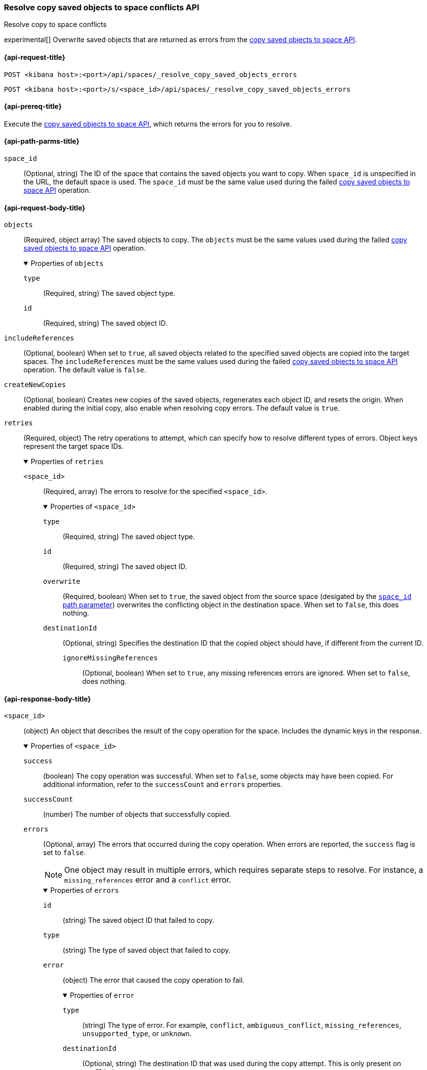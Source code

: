 [role="xpack"]
[[spaces-api-resolve-copy-saved-objects-conflicts]]
=== Resolve copy saved objects to space conflicts API
++++
<titleabbrev>Resolve copy to space conflicts</titleabbrev>
++++

experimental[] Overwrite saved objects that are returned as errors from the <<spaces-api-copy-saved-objects, copy saved objects to space API>>.

[[spaces-api-resolve-copy-saved-objects-conflicts-request]]
==== {api-request-title}

`POST <kibana host>:<port>/api/spaces/_resolve_copy_saved_objects_errors`

`POST <kibana host>:<port>/s/<space_id>/api/spaces/_resolve_copy_saved_objects_errors`

[[spaces-api-resolve-copy-saved-objects-conflicts-prereqs]]
==== {api-prereq-title}

Execute the <<spaces-api-copy-saved-objects,copy saved objects to space API>>, which returns the errors for you to resolve.

[[spaces-api-resolve-copy-saved-objects-conflicts-path-params]]
==== {api-path-parms-title}

`space_id`::
(Optional, string) The ID of the space that contains the saved objects you want to copy. When `space_id` is unspecified in the URL, the default space is used. The `space_id` must be the same value used during the failed <<spaces-api-copy-saved-objects, copy saved objects to space API>> operation.

[role="child_attributes"]
[[spaces-api-resolve-copy-saved-objects-conflicts-request-body]]
==== {api-request-body-title}

`objects`::
  (Required, object array) The saved objects to copy. The `objects` must be the same values used during the failed <<spaces-api-copy-saved-objects, copy saved objects to space API>> operation.
+
.Properties of `objects`
[%collapsible%open]
=====
  `type`:::
    (Required, string) The saved object type.

  `id`:::
    (Required, string) The saved object ID.
=====

`includeReferences`::
  (Optional, boolean) When set to `true`, all saved objects related to the specified saved objects are copied into the target spaces. The `includeReferences` must be the same values used during the failed <<spaces-api-copy-saved-objects, copy saved objects to space API>> operation. The default value is `false`.

`createNewCopies`::
  (Optional, boolean) Creates new copies of the saved objects, regenerates each object ID, and resets the origin. When enabled during the
  initial copy, also enable when resolving copy errors. The default value is `true`.

`retries`::
  (Required, object) The retry operations to attempt, which can specify how to resolve different types of errors. Object keys represent the
  target space IDs.
+
.Properties of `retries`
[%collapsible%open]
=====
  `<space_id>`:::
  (Required, array) The errors to resolve for the specified `<space_id>`.
+

.Properties of `<space_id>`
[%collapsible%open]
======
    `type`::::
    (Required, string) The saved object type.
    `id`::::
    (Required, string) The saved object ID.
    `overwrite`::::
    (Required, boolean) When set to `true`, the saved object from the source space (desigated by the <<spaces-api-resolve-copy-saved-objects-conflicts-path-params, `space_id` path parameter>>) overwrites the conflicting object in the destination space. When set to `false`, this does nothing.
    `destinationId`::::
    (Optional, string) Specifies the destination ID that the copied object should have, if different from the current ID.
    `ignoreMissingReferences`:::
    (Optional, boolean) When set to `true`, any missing references errors are ignored. When set to `false`, does nothing.
======
=====

[role="child_attributes"]
[[spaces-api-resolve-copy-saved-objects-conflicts-response-body]]
==== {api-response-body-title}

`<space_id>`::
  (object) An object that describes the result of the copy operation for the space. Includes the dynamic keys in the response.
+
.Properties of `<space_id>`
[%collapsible%open]
=====
  `success`:::
    (boolean) The copy operation was successful. When set to `false`, some objects may have been copied. For additional information, refer to the `successCount` and `errors` properties.

  `successCount`:::
    (number) The number of objects that successfully copied.

  `errors`:::
    (Optional, array) The errors that occurred during the copy operation. When errors are reported, the `success` flag is set to `false`.
+
NOTE: One object may result in multiple errors, which requires separate steps to resolve. For instance, a `missing_references` error and a
`conflict` error.
+

.Properties of `errors`
[%collapsible%open]
======
    `id`::::
      (string) The saved object ID that failed to copy.

    `type`::::
      (string) The type of saved object that failed to copy.

    `error`::::
      (object) The error that caused the copy operation to fail.
+

.Properties of `error`
[%collapsible%open]
=======
      `type`::::
        (string) The type of error. For example, `conflict`, `ambiguous_conflict`, `missing_references`, `unsupported_type`, or `unknown`.
      `destinationId`::::
        (Optional, string) The destination ID that was used during the copy attempt. This is only present on `conflict` errors types.
      `destinations`::::
        (Optional, array) A list of possible object destinations with `id`, `title`, and `updatedAt` fields to describe each one. This is
        only present on `ambiguous_conflict` error types.
=======
======

`successResults`:::
  (Optional, array) Indicates successfully copied objects, with any applicable metadata.
+
NOTE: Objects are created when all resolvable errors are addressed, including conflict and missing references errors. For more information,
refer to the <<spaces-api-resolve-copy-saved-objects-conflicts-example,examples>>.

=====

[[spaces-api-resolve-copy-saved-objects-conflicts-example]]
==== {api-examples-title}

[[spaces-api-resolve-copy-saved-objects-conflicts-example-1]]
===== Resolve conflict errors

This example builds upon the <<spaces-api-copy-saved-objects-example-3,Copy objects API example with conflict errors>>.

Resolve conflict errors for {a-data-source}, visualization, and *Canvas* workpad by overwriting the existing saved objects:

[source,sh]
----
$ curl -X POST api/spaces/_resolve_copy_saved_objects_errors
{
  "objects": [{
    "type": "dashboard",
    "id": "my-dashboard"
  }],
  "includeReferences": true,
  "createNewCopies": false,
  "retries": {
    "sales": [
      {
        "type": "index-pattern",
        "id": "my-pattern",
        "overwrite": true
      },
      {
        "type": "visualization",
        "id": "my-vis",
        "overwrite": true,
        "destinationId": "another-vis"
      },
      {
        "type": "canvas",
        "id": "my-canvas",
        "overwrite": true,
        "destinationId": "yet-another-canvas"
      },
      {
        "type": "dashboard",
        "id": "my-dashboard"
      }
    ]
  }
}
----
// KIBANA

The API returns the following:

[source,sh]
----
{
  "sales": {
    "success": true,
    "successCount": 4,
    "successResults": [
      {
        "id": "my-pattern",
        "type": "index-pattern",
        "meta": {
          "icon": "indexPatternApp",
          "title": "my-pattern-*"
        }
      },
      {
        "id": "my-vis",
        "type": "visualization",
        "destinationId": "another-vis",
        "meta": {
          "icon": "visualizeApp",
          "title": "Look at my visualization"
        }
      },
      {
        "id": "my-canvas",
        "type": "canvas-workpad",
        "destinationId": "yet-another-canvas",
        "meta": {
          "icon": "canvasApp",
          "title": "Look at my canvas"
        }
      },
      {
        "id": "my-dashboard",
        "type": "dashboard",
        "meta": {
          "icon": "dashboardApp",
          "title": "Look at my dashboard"
        }
      }
    ]
  }
}
----

The result indicates a successful copy, and all four objects are created.

TIP: If a prior copy attempt resulted in resolvable errors, you must include a retry for each object you want to copy, including any that
were returned in the `successResults` array. In this example, we retried copying the dashboard accordingly.

[[spaces-api-resolve-copy-saved-objects-conflicts-example-2]]
===== Resolve missing reference errors

This example builds upon the <<spaces-api-copy-saved-objects-example-4,Copy objects API example with missing reference errors>>.

Resolve missing reference errors for a visualization by ignoring the error:

[source,sh]
----
$ curl -X POST api/spaces/_resolve_copy_saved_objects_errors
{
  "objects": [{
    "type": "dashboard",
    "id": "my-dashboard"
  }],
  "includeReferences": true,
  "createNewCopies": false,
  "retries": {
    "marketing": [
      {
        "type": "visualization",
        "id": "my-vis",
        "ignoreMissingReferences": true
      },
      {
        "type": "canvas",
        "id": "my-canvas"
      },
      {
        "type": "dashboard",
        "id": "my-dashboard"
      }
    ]
  }
}
----
// KIBANA

The API returns the following:

[source,sh]
----
{
  "marketing": {
    "success": true,
    "successCount": 3,
    "successResults": [
      {
        "id": "my-vis",
        "type": "visualization",
        "meta": {
          "icon": "visualizeApp",
          "title": "Look at my visualization"
        }
      },
      {
        "id": "my-canvas",
        "type": "canvas-workpad",
        "meta": {
          "icon": "canvasApp",
          "title": "Look at my canvas"
        }
      },
      {
        "id": "my-dashboard",
        "type": "dashboard",
        "meta": {
          "icon": "dashboardApp",
          "title": "Look at my dashboard"
        }
      }
    ]
  }
}
----

The result indicates a successful copy and all three objects are created.

TIP: If a prior copy attempt resulted in resolvable errors, you must include a retry for each object you want to copy, including any that
were returned in the `successResults` array. In this example, we retried copying the dashboard and canvas accordingly.

